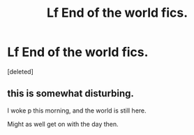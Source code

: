 #+TITLE: Lf End of the world fics.

* Lf End of the world fics.
:PROPERTIES:
:Score: 12
:DateUnix: 1583068648.0
:DateShort: 2020-Mar-01
:FlairText: Request
:END:
[deleted]


** this is somewhat disturbing.

I woke p this morning, and the world is still here.

Might as well get on with the day then.
:PROPERTIES:
:Author: 944tim
:Score: 5
:DateUnix: 1583076299.0
:DateShort: 2020-Mar-01
:END:
